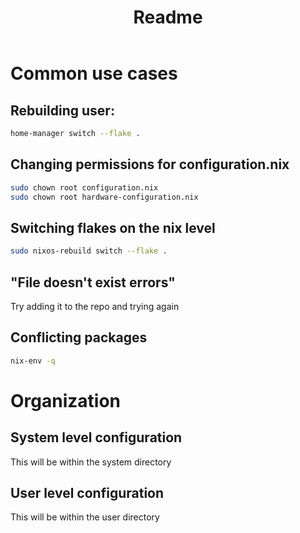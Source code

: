 #+title: Readme

* Common use cases
** Rebuilding user:
#+begin_src bash
home-manager switch --flake .
#+end_src
** Changing permissions for configuration.nix
#+begin_src bash
sudo chown root configuration.nix
sudo chown root hardware-configuration.nix
#+end_src
** Switching flakes on the nix level
#+begin_src bash
sudo nixos-rebuild switch --flake .
#+end_src
** "File doesn't exist errors"
Try adding it to the repo and trying again
** Conflicting packages
#+begin_src bash
nix-env -q
#+end_src

* Organization
** System level configuration
This will be within the system directory
** User level configuration
This will be within the user directory
